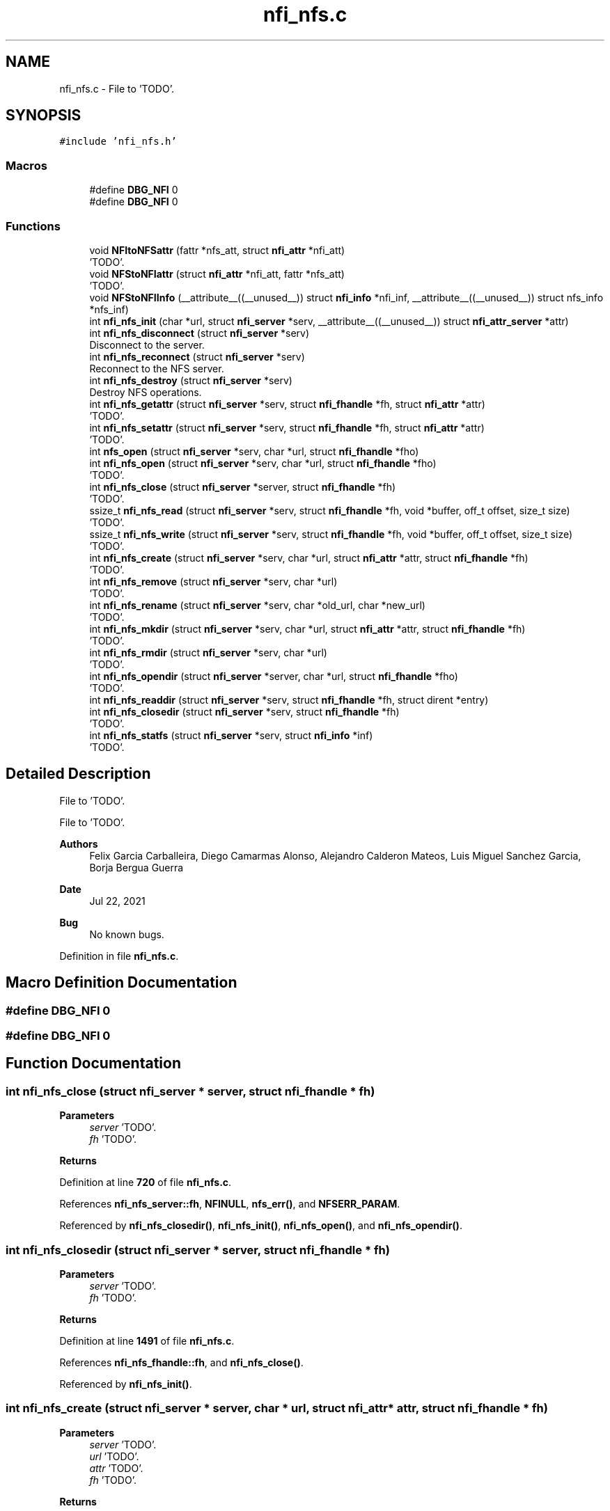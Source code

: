 .TH "nfi_nfs.c" 3 "Wed May 24 2023" "Version Expand version 1.0r5" "Expand" \" -*- nroff -*-
.ad l
.nh
.SH NAME
nfi_nfs.c \- File to 'TODO'\&.  

.SH SYNOPSIS
.br
.PP
\fC#include 'nfi_nfs\&.h'\fP
.br

.SS "Macros"

.in +1c
.ti -1c
.RI "#define \fBDBG_NFI\fP   0"
.br
.ti -1c
.RI "#define \fBDBG_NFI\fP   0"
.br
.in -1c
.SS "Functions"

.in +1c
.ti -1c
.RI "void \fBNFItoNFSattr\fP (fattr *nfs_att, struct \fBnfi_attr\fP *nfi_att)"
.br
.RI "'TODO'\&. "
.ti -1c
.RI "void \fBNFStoNFIattr\fP (struct \fBnfi_attr\fP *nfi_att, fattr *nfs_att)"
.br
.RI "'TODO'\&. "
.ti -1c
.RI "void \fBNFStoNFIInfo\fP (__attribute__((__unused__)) struct \fBnfi_info\fP *nfi_inf, __attribute__((__unused__)) struct nfs_info *nfs_inf)"
.br
.ti -1c
.RI "int \fBnfi_nfs_init\fP (char *url, struct \fBnfi_server\fP *serv, __attribute__((__unused__)) struct \fBnfi_attr_server\fP *attr)"
.br
.ti -1c
.RI "int \fBnfi_nfs_disconnect\fP (struct \fBnfi_server\fP *serv)"
.br
.RI "Disconnect to the server\&. "
.ti -1c
.RI "int \fBnfi_nfs_reconnect\fP (struct \fBnfi_server\fP *serv)"
.br
.RI "Reconnect to the NFS server\&. "
.ti -1c
.RI "int \fBnfi_nfs_destroy\fP (struct \fBnfi_server\fP *serv)"
.br
.RI "Destroy NFS operations\&. "
.ti -1c
.RI "int \fBnfi_nfs_getattr\fP (struct \fBnfi_server\fP *serv, struct \fBnfi_fhandle\fP *fh, struct \fBnfi_attr\fP *attr)"
.br
.RI "'TODO'\&. "
.ti -1c
.RI "int \fBnfi_nfs_setattr\fP (struct \fBnfi_server\fP *serv, struct \fBnfi_fhandle\fP *fh, struct \fBnfi_attr\fP *attr)"
.br
.RI "'TODO'\&. "
.ti -1c
.RI "int \fBnfs_open\fP (struct \fBnfi_server\fP *serv, char *url, struct \fBnfi_fhandle\fP *fho)"
.br
.ti -1c
.RI "int \fBnfi_nfs_open\fP (struct \fBnfi_server\fP *serv, char *url, struct \fBnfi_fhandle\fP *fho)"
.br
.RI "'TODO'\&. "
.ti -1c
.RI "int \fBnfi_nfs_close\fP (struct \fBnfi_server\fP *server, struct \fBnfi_fhandle\fP *fh)"
.br
.RI "'TODO'\&. "
.ti -1c
.RI "ssize_t \fBnfi_nfs_read\fP (struct \fBnfi_server\fP *serv, struct \fBnfi_fhandle\fP *fh, void *buffer, off_t offset, size_t size)"
.br
.RI "'TODO'\&. "
.ti -1c
.RI "ssize_t \fBnfi_nfs_write\fP (struct \fBnfi_server\fP *serv, struct \fBnfi_fhandle\fP *fh, void *buffer, off_t offset, size_t size)"
.br
.RI "'TODO'\&. "
.ti -1c
.RI "int \fBnfi_nfs_create\fP (struct \fBnfi_server\fP *serv, char *url, struct \fBnfi_attr\fP *attr, struct \fBnfi_fhandle\fP *fh)"
.br
.RI "'TODO'\&. "
.ti -1c
.RI "int \fBnfi_nfs_remove\fP (struct \fBnfi_server\fP *serv, char *url)"
.br
.RI "'TODO'\&. "
.ti -1c
.RI "int \fBnfi_nfs_rename\fP (struct \fBnfi_server\fP *serv, char *old_url, char *new_url)"
.br
.RI "'TODO'\&. "
.ti -1c
.RI "int \fBnfi_nfs_mkdir\fP (struct \fBnfi_server\fP *serv, char *url, struct \fBnfi_attr\fP *attr, struct \fBnfi_fhandle\fP *fh)"
.br
.RI "'TODO'\&. "
.ti -1c
.RI "int \fBnfi_nfs_rmdir\fP (struct \fBnfi_server\fP *serv, char *url)"
.br
.RI "'TODO'\&. "
.ti -1c
.RI "int \fBnfi_nfs_opendir\fP (struct \fBnfi_server\fP *server, char *url, struct \fBnfi_fhandle\fP *fho)"
.br
.RI "'TODO'\&. "
.ti -1c
.RI "int \fBnfi_nfs_readdir\fP (struct \fBnfi_server\fP *serv, struct \fBnfi_fhandle\fP *fh, struct dirent *entry)"
.br
.ti -1c
.RI "int \fBnfi_nfs_closedir\fP (struct \fBnfi_server\fP *serv, struct \fBnfi_fhandle\fP *fh)"
.br
.RI "'TODO'\&. "
.ti -1c
.RI "int \fBnfi_nfs_statfs\fP (struct \fBnfi_server\fP *serv, struct \fBnfi_info\fP *inf)"
.br
.RI "'TODO'\&. "
.in -1c
.SH "Detailed Description"
.PP 
File to 'TODO'\&. 

File to 'TODO'\&.
.PP
\fBAuthors\fP
.RS 4
Felix Garcia Carballeira, Diego Camarmas Alonso, Alejandro Calderon Mateos, Luis Miguel Sanchez Garcia, Borja Bergua Guerra 
.RE
.PP
\fBDate\fP
.RS 4
Jul 22, 2021 
.RE
.PP
\fBBug\fP
.RS 4
No known bugs\&. 
.RE
.PP

.PP
Definition in file \fBnfi_nfs\&.c\fP\&.
.SH "Macro Definition Documentation"
.PP 
.SS "#define DBG_NFI   0"

.SS "#define DBG_NFI   0"

.SH "Function Documentation"
.PP 
.SS "int nfi_nfs_close (struct \fBnfi_server\fP * server, struct \fBnfi_fhandle\fP * fh)"

.PP
'TODO'\&. 'TODO'\&.
.PP
\fBParameters\fP
.RS 4
\fIserver\fP 'TODO'\&. 
.br
\fIfh\fP 'TODO'\&. 
.RE
.PP
\fBReturns\fP
.RS 4
'TODO'\&. 
.RE
.PP

.PP
Definition at line \fB720\fP of file \fBnfi_nfs\&.c\fP\&.
.PP
References \fBnfi_nfs_server::fh\fP, \fBNFINULL\fP, \fBnfs_err()\fP, and \fBNFSERR_PARAM\fP\&.
.PP
Referenced by \fBnfi_nfs_closedir()\fP, \fBnfi_nfs_init()\fP, \fBnfi_nfs_open()\fP, and \fBnfi_nfs_opendir()\fP\&.
.SS "int nfi_nfs_closedir (struct \fBnfi_server\fP * server, struct \fBnfi_fhandle\fP * fh)"

.PP
'TODO'\&. 'TODO'\&.
.PP
\fBParameters\fP
.RS 4
\fIserver\fP 'TODO'\&. 
.br
\fIfh\fP 'TODO'\&. 
.RE
.PP
\fBReturns\fP
.RS 4
'TODO'\&. 
.RE
.PP

.PP
Definition at line \fB1491\fP of file \fBnfi_nfs\&.c\fP\&.
.PP
References \fBnfi_nfs_fhandle::fh\fP, and \fBnfi_nfs_close()\fP\&.
.PP
Referenced by \fBnfi_nfs_init()\fP\&.
.SS "int nfi_nfs_create (struct \fBnfi_server\fP * server, char * url, struct \fBnfi_attr\fP * attr, struct \fBnfi_fhandle\fP * fh)"

.PP
'TODO'\&. 'TODO'\&.
.PP
\fBParameters\fP
.RS 4
\fIserver\fP 'TODO'\&. 
.br
\fIurl\fP 'TODO'\&. 
.br
\fIattr\fP 'TODO'\&. 
.br
\fIfh\fP 'TODO'\&. 
.RE
.PP
\fBReturns\fP
.RS 4
'TODO'\&. 
.RE
.PP

.PP
Definition at line \fB884\fP of file \fBnfi_nfs\&.c\fP\&.
.PP
References \fBnfi_attr::at_mode\fP, \fBnfi_nfs_server::cl\fP, \fBnfi_nfs_server::fh\fP, \fBnfi_nfs_fhandle::fh\fP, \fBgetDirWithURL()\fP, \fBgetNameFile()\fP, \fBnfi_nfs_reconnect()\fP, \fBnfs_create()\fP, \fBnfs_err()\fP, \fBnfs_lookup()\fP, \fBnfs_open()\fP, \fBNFSERR_CREATE\fP, \fBNFSERR_LOOKUP\fP, \fBNFSERR_MEMORY\fP, \fBNFSERR_PARAM\fP, \fBNFSERR_URL\fP, \fBNFSPATHLEN\fP, \fBNFStoNFIattr()\fP, \fBParseURL()\fP, \fBnfi_server::private_info\fP, \fBnfi_server::server\fP, and \fBnfi_server::url\fP\&.
.PP
Referenced by \fBnfi_nfs_init()\fP\&.
.SS "int nfi_nfs_destroy (struct \fBnfi_server\fP * server)"

.PP
Destroy NFS operations\&. 'TODO'\&.
.PP
\fBParameters\fP
.RS 4
\fIserver\fP 'TODO'\&. 
.RE
.PP
\fBReturns\fP
.RS 4
'TODO'\&. 
.RE
.PP

.PP
Definition at line \fB406\fP of file \fBnfi_nfs\&.c\fP\&.
.PP
References \fBnfi_nfs_server::cl\fP, \fBclose_connection_mount()\fP, \fBclose_connection_nfs()\fP, \fBcreate_connection_mount()\fP, \fBnfi_worker_end()\fP, \fBnfs_err()\fP, \fBNFS_UDP\fP, \fBnfs_umount()\fP, \fBNFSERR_URL\fP, \fBNFSPATHLEN\fP, \fBnfi_server::ops\fP, \fBParseURL()\fP, \fBnfi_server::private_info\fP, \fBnfi_server::server\fP, \fBnfi_server::url\fP, and \fBnfi_server::wrk\fP\&.
.SS "int nfi_nfs_disconnect (struct \fBnfi_server\fP * server)"

.PP
Disconnect to the server\&. 'TODO'\&.
.PP
\fBParameters\fP
.RS 4
\fIserver\fP 'TODO'\&. 
.RE
.PP
\fBReturns\fP
.RS 4
'TODO'\&. 
.RE
.PP

.PP
Definition at line \fB291\fP of file \fBnfi_nfs\&.c\fP\&.
.PP
References \fBnfi_nfs_server::cl\fP, \fBclose_connection_mount()\fP, \fBclose_connection_nfs()\fP, \fBcreate_connection_mount()\fP, \fBnfi_worker_end()\fP, \fBnfs_err()\fP, \fBNFS_UDP\fP, \fBnfs_umount()\fP, \fBNFSERR_URL\fP, \fBNFSPATHLEN\fP, \fBParseURL()\fP, \fBnfi_server::private_info\fP, \fBnfi_server::server\fP, \fBnfi_server::url\fP, and \fBnfi_server::wrk\fP\&.
.PP
Referenced by \fBnfi_nfs_init()\fP\&.
.SS "int nfi_nfs_getattr (struct \fBnfi_server\fP * server, struct \fBnfi_fhandle\fP * fh, struct \fBnfi_attr\fP * attr)"

.PP
'TODO'\&. 'TODO'\&.
.PP
\fBParameters\fP
.RS 4
\fIserver\fP 'TODO'\&. 
.br
\fIfh\fP 'TODO'\&. 
.br
\fIattr\fP 'TODO'\&. 
.RE
.PP
\fBReturns\fP
.RS 4
'TODO'\&. 
.RE
.PP

.PP
Definition at line \fB466\fP of file \fBnfi_nfs\&.c\fP\&.
.PP
References \fBnfi_nfs_server::cl\fP, \fBnfi_nfs_server::fh\fP, \fBnfi_nfs_fhandle::fh\fP, \fBnfi_nfs_reconnect()\fP, \fBnfs_err()\fP, \fBnfs_getattr()\fP, \fBNFSERR_GETATTR\fP, \fBNFSERR_PARAM\fP, \fBNFStoNFIattr()\fP, \fBnfi_server::private_info\fP, and \fBnfi_server::server\fP\&.
.PP
Referenced by \fBnfi_nfs_init()\fP\&.
.SS "int nfi_nfs_init (char * url, struct \fBnfi_server\fP * serv, __attribute__((__unused__)) struct \fBnfi_attr_server\fP * attr)"

.PP
Definition at line \fB128\fP of file \fBnfi_nfs\&.c\fP\&.
.PP
References \fBnfi_nfs_server::cl\fP, \fBclose_connection_mount()\fP, \fBclose_connection_nfs()\fP, \fBcreate_connection_mount()\fP, \fBcreate_connection_nfs()\fP, \fBnfi_nfs_server::fh\fP, \fBnfi_ops::nfi_close\fP, \fBnfi_ops::nfi_closedir\fP, \fBnfi_ops::nfi_create\fP, \fBnfi_ops::nfi_disconnect\fP, \fBnfi_ops::nfi_flush\fP, \fBnfi_ops::nfi_getattr\fP, \fBnfi_ops::nfi_mkdir\fP, \fBnfi_nfs_close()\fP, \fBnfi_nfs_closedir()\fP, \fBnfi_nfs_create()\fP, \fBnfi_nfs_disconnect()\fP, \fBnfi_nfs_getattr()\fP, \fBnfi_nfs_mkdir()\fP, \fBnfi_nfs_open()\fP, \fBnfi_nfs_opendir()\fP, \fBnfi_nfs_read()\fP, \fBnfi_nfs_readdir()\fP, \fBnfi_nfs_reconnect()\fP, \fBnfi_nfs_remove()\fP, \fBnfi_nfs_rename()\fP, \fBnfi_nfs_rmdir()\fP, \fBnfi_nfs_setattr()\fP, \fBnfi_nfs_statfs()\fP, \fBnfi_nfs_write()\fP, \fBnfi_ops::nfi_open\fP, \fBnfi_ops::nfi_opendir\fP, \fBnfi_ops::nfi_preload\fP, \fBnfi_ops::nfi_read\fP, \fBnfi_ops::nfi_readdir\fP, \fBnfi_ops::nfi_reconnect\fP, \fBnfi_ops::nfi_remove\fP, \fBnfi_ops::nfi_rename\fP, \fBnfi_ops::nfi_rmdir\fP, \fBnfi_ops::nfi_setattr\fP, \fBnfi_ops::nfi_statfs\fP, \fBnfi_worker_init()\fP, \fBnfi_ops::nfi_write\fP, \fBnfs_err()\fP, \fBnfs_mount()\fP, \fBNFS_TCP\fP, \fBNFS_UDP\fP, \fBNFSERR_MEMORY\fP, \fBNFSERR_MNTCONNECTION\fP, \fBNFSERR_MOUNT\fP, \fBNFSERR_NFSCONNECTION\fP, \fBNFSERR_PARAM\fP, \fBNFSERR_URL\fP, \fBNFSPATHLEN\fP, \fBnfi_server::ops\fP, \fBParseURL()\fP, \fBnfi_server::private_info\fP, \fBnfi_server::server\fP, \fBnfi_server::url\fP, and \fBnfi_server::wrk\fP\&.
.PP
Referenced by \fBXpnGetServer()\fP\&.
.SS "int nfi_nfs_mkdir (struct \fBnfi_server\fP * server, char * url, struct \fBnfi_attr\fP * attr, struct \fBnfi_fhandle\fP * fh)"

.PP
'TODO'\&. 'TODO'\&.
.PP
\fBParameters\fP
.RS 4
\fIserver\fP 'TODO'\&. 
.br
\fIurl\fP 'TODO'\&. 
.br
\fIattr\fP 'TODO'\&. 
.br
\fIfh\fP 'TODO'\&. 
.RE
.PP
\fBReturns\fP
.RS 4
'TODO'\&. 
.RE
.PP

.PP
Definition at line \fB1206\fP of file \fBnfi_nfs\&.c\fP\&.
.PP
References \fBnfi_attr::at_mode\fP, \fBnfi_nfs_server::cl\fP, \fBnfi_nfs_server::fh\fP, \fBnfi_nfs_fhandle::fh\fP, \fBgetDirWithURL()\fP, \fBgetNameFile()\fP, \fBnfi_nfs_reconnect()\fP, \fBnfs_err()\fP, \fBnfs_lookup()\fP, \fBnfs_mkdir()\fP, \fBNFSERR_LOOKUP\fP, \fBNFSERR_MEMORY\fP, \fBNFSERR_MKDIR\fP, \fBNFSERR_PARAM\fP, \fBNFSERR_URL\fP, \fBNFSPATHLEN\fP, \fBNFStoNFIattr()\fP, \fBParseURL()\fP, \fBnfi_server::private_info\fP, \fBnfi_server::server\fP, and \fBnfi_server::url\fP\&.
.PP
Referenced by \fBnfi_nfs_init()\fP\&.
.SS "int nfi_nfs_open (struct \fBnfi_server\fP * server, char * url, struct \fBnfi_fhandle\fP * fho)"

.PP
'TODO'\&. 'TODO'\&.
.PP
\fBParameters\fP
.RS 4
\fIserver\fP 'TODO'\&. 
.br
\fIurl\fP 'TODO'\&. 
.br
\fIfho\fP 'TODO'\&. 
.RE
.PP
\fBReturns\fP
.RS 4
'TODO'\&. 
.RE
.PP

.PP
Definition at line \fB702\fP of file \fBnfi_nfs\&.c\fP\&.
.PP
References \fBnfi_nfs_close()\fP, \fBNFIFILE\fP, \fBnfs_open()\fP, and \fBnfi_fhandle::type\fP\&.
.PP
Referenced by \fBnfi_nfs_init()\fP\&.
.SS "int nfi_nfs_opendir (struct \fBnfi_server\fP * server, char * url, struct \fBnfi_fhandle\fP * fho)"

.PP
'TODO'\&. 'TODO'\&.
.PP
\fBParameters\fP
.RS 4
\fIserver\fP 'TODO'\&. 
.br
\fIurl\fP 'TODO'\&. 
.br
\fIfho\fP 'TODO'\&. 
.RE
.PP
\fBReturns\fP
.RS 4
'TODO'\&. 
.RE
.PP

.PP
Definition at line \fB1402\fP of file \fBnfi_nfs\&.c\fP\&.
.PP
References \fBnfi_nfs_close()\fP, \fBNFIDIR\fP, \fBnfs_open()\fP, and \fBnfi_fhandle::type\fP\&.
.PP
Referenced by \fBnfi_nfs_init()\fP\&.
.SS "ssize_t nfi_nfs_read (struct \fBnfi_server\fP * server, struct \fBnfi_fhandle\fP * fh, void * buffer, off_t offset, size_t size)"

.PP
'TODO'\&. 'TODO'\&.
.PP
\fBParameters\fP
.RS 4
\fIserver\fP 'TODO'\&. 
.br
\fIfh\fP 'TODO'\&. 
.br
\fIbuffer\fP 'TODO'\&. 
.br
\fIoffset\fP 'TODO'\&. 
.br
\fIsize\fP 'TODO'\&. 
.RE
.PP
\fBReturns\fP
.RS 4
'TODO'\&. 
.RE
.PP

.PP
Definition at line \fB754\fP of file \fBnfi_nfs\&.c\fP\&.
.PP
References \fBnfi_nfs_server::cl\fP, \fBnfi_nfs_server::fh\fP, \fBnfi_nfs_fhandle::fh\fP, \fBnfi_nfs_reconnect()\fP, \fBnfs_err()\fP, \fBnfs_read()\fP, \fBNFSERR_PARAM\fP, \fBNFSERR_READ\fP, and \fBnfi_server::private_info\fP\&.
.PP
Referenced by \fBnfi_nfs_init()\fP\&.
.SS "int nfi_nfs_readdir (struct \fBnfi_server\fP * serv, struct \fBnfi_fhandle\fP * fh, struct dirent * entry)"

.PP
Definition at line \fB1417\fP of file \fBnfi_nfs\&.c\fP\&.
.PP
References \fBnfi_nfs_server::cl\fP, \fBnfi_nfs_fhandle::cookie\fP, \fBnfi_nfs_fhandle::eofdir\fP, \fBnfi_nfs_fhandle::fh\fP, \fBnfi_nfs_reconnect()\fP, \fBNFIDIR\fP, \fBnfs_err()\fP, \fBnfs_readdir()\fP, \fBNFSERR_PARAM\fP, \fBNFSERR_READDIR\fP, and \fBnfi_server::private_info\fP\&.
.PP
Referenced by \fBnfi_nfs_init()\fP\&.
.SS "int nfi_nfs_reconnect (struct \fBnfi_server\fP * server)"

.PP
Reconnect to the NFS server\&. 'TODO'\&.
.PP
\fBParameters\fP
.RS 4
\fIserver\fP 'TODO'\&. 
.RE
.PP
\fBReturns\fP
.RS 4
'TODO'\&. 
.RE
.PP

.PP
Definition at line \fB345\fP of file \fBnfi_nfs\&.c\fP\&.
.PP
References \fBnfi_nfs_server::cl\fP, \fBclose_connection_mount()\fP, \fBcreate_connection_mount()\fP, \fBcreate_connection_nfs()\fP, \fBnfi_nfs_server::fh\fP, \fBnfs_err()\fP, \fBnfs_mount()\fP, \fBNFS_UDP\fP, \fBNFSERR_MEMORY\fP, \fBNFSERR_MNTCONNECTION\fP, \fBNFSERR_MOUNT\fP, \fBNFSERR_NFSCONNECTION\fP, \fBNFSERR_URL\fP, \fBNFSPATHLEN\fP, \fBParseURL()\fP, \fBnfi_server::private_info\fP, and \fBnfi_server::url\fP\&.
.PP
Referenced by \fBnfi_nfs_create()\fP, \fBnfi_nfs_getattr()\fP, \fBnfi_nfs_init()\fP, \fBnfi_nfs_mkdir()\fP, \fBnfi_nfs_read()\fP, \fBnfi_nfs_readdir()\fP, \fBnfi_nfs_remove()\fP, \fBnfi_nfs_rename()\fP, \fBnfi_nfs_rmdir()\fP, \fBnfi_nfs_setattr()\fP, \fBnfi_nfs_statfs()\fP, \fBnfi_nfs_write()\fP, and \fBnfs_open()\fP\&.
.SS "int nfi_nfs_remove (struct \fBnfi_server\fP * server, char * url)"

.PP
'TODO'\&. 'TODO'\&.
.PP
\fBParameters\fP
.RS 4
\fIserver\fP 'TODO'\&. 
.br
\fIurl\fP 'TODO'\&. 
.RE
.PP
\fBReturns\fP
.RS 4
'TODO'\&. 
.RE
.PP

.PP
Definition at line \fB1012\fP of file \fBnfi_nfs\&.c\fP\&.
.PP
References \fBnfi_nfs_server::cl\fP, \fBnfi_nfs_server::fh\fP, \fBgetDirWithURL()\fP, \fBgetNameFile()\fP, \fBnfi_nfs_reconnect()\fP, \fBnfs_err()\fP, \fBnfs_lookup()\fP, \fBnfs_remove()\fP, \fBNFSERR_LOOKUP\fP, \fBNFSERR_PARAM\fP, \fBNFSERR_REMOVE\fP, \fBNFSERR_URL\fP, \fBNFSPATHLEN\fP, \fBParseURL()\fP, \fBnfi_server::private_info\fP, \fBnfi_server::server\fP, and \fBnfi_server::url\fP\&.
.PP
Referenced by \fBnfi_nfs_init()\fP\&.
.SS "int nfi_nfs_rename (struct \fBnfi_server\fP * server, char * old_url, char * new_url)"

.PP
'TODO'\&. 'TODO'\&.
.PP
\fBParameters\fP
.RS 4
\fIserver\fP 'TODO'\&. 
.br
\fIold_url\fP 'TODO'\&. 
.br
\fInew_url\fP 'TODO'\&. 
.RE
.PP
\fBReturns\fP
.RS 4
'TODO'\&. 
.RE
.PP

.PP
Definition at line \fB1093\fP of file \fBnfi_nfs\&.c\fP\&.
.PP
References \fBnfi_nfs_server::cl\fP, \fBnfi_nfs_server::fh\fP, \fBgetDirWithURL()\fP, \fBgetNameFile()\fP, \fBnfi_nfs_reconnect()\fP, \fBnfs_err()\fP, \fBnfs_lookup()\fP, \fBnfs_rename()\fP, \fBNFSERR_LOOKUP\fP, \fBNFSERR_PARAM\fP, \fBNFSERR_REMOVE\fP, \fBNFSERR_URL\fP, \fBNFSPATHLEN\fP, \fBParseURL()\fP, \fBnfi_server::private_info\fP, \fBnfi_server::server\fP, and \fBnfi_server::url\fP\&.
.PP
Referenced by \fBnfi_nfs_init()\fP\&.
.SS "int nfi_nfs_rmdir (struct \fBnfi_server\fP * server, char * url)"

.PP
'TODO'\&. 'TODO'\&.
.PP
\fBParameters\fP
.RS 4
\fIserver\fP 'TODO'\&. 
.br
\fIurl\fP 'TODO'\&. 
.RE
.PP
\fBReturns\fP
.RS 4
'TODO'\&. 
.RE
.PP

.PP
Definition at line \fB1323\fP of file \fBnfi_nfs\&.c\fP\&.
.PP
References \fBnfi_nfs_server::cl\fP, \fBnfi_nfs_server::fh\fP, \fBgetDirWithURL()\fP, \fBgetNameFile()\fP, \fBnfi_nfs_reconnect()\fP, \fBnfs_err()\fP, \fBnfs_lookup()\fP, \fBnfs_rmdir()\fP, \fBNFSERR_LOOKUP\fP, \fBNFSERR_PARAM\fP, \fBNFSERR_REMOVE\fP, \fBNFSERR_URL\fP, \fBNFSPATHLEN\fP, \fBParseURL()\fP, \fBnfi_server::private_info\fP, \fBnfi_server::server\fP, and \fBnfi_server::url\fP\&.
.PP
Referenced by \fBnfi_nfs_init()\fP\&.
.SS "int nfi_nfs_setattr (struct \fBnfi_server\fP * server, struct \fBnfi_fhandle\fP * fh, struct \fBnfi_attr\fP * attr)"

.PP
'TODO'\&. 'TODO'\&.
.PP
\fBParameters\fP
.RS 4
\fIserver\fP 'TODO'\&. 
.br
\fIfh\fP 'TODO'\&. 
.br
\fIattr\fP 'TODO'\&. 
.RE
.PP
\fBReturns\fP
.RS 4
'TODO'\&. 
.RE
.PP

.PP
Definition at line \fB535\fP of file \fBnfi_nfs\&.c\fP\&.
.PP
References \fBnfi_nfs_server::cl\fP, \fBnfi_nfs_server::fh\fP, \fBnfi_nfs_fhandle::fh\fP, \fBnfi_nfs_reconnect()\fP, \fBNFItoNFSattr()\fP, \fBnfs_err()\fP, \fBnfs_setattr()\fP, \fBNFSERR_GETATTR\fP, \fBNFSERR_PARAM\fP, \fBnfi_server::private_info\fP, and \fBnfi_server::server\fP\&.
.PP
Referenced by \fBnfi_nfs_init()\fP\&.
.SS "int nfi_nfs_statfs (struct \fBnfi_server\fP * server, struct \fBnfi_info\fP * inf)"

.PP
'TODO'\&. 'TODO'\&.
.PP
\fBParameters\fP
.RS 4
\fIserver\fP 'TODO'\&. 
.br
\fIinf\fP 'TODO'\&. 
.RE
.PP
\fBReturns\fP
.RS 4
'TODO'\&. 
.RE
.PP

.PP
Definition at line \fB1496\fP of file \fBnfi_nfs\&.c\fP\&.
.PP
References \fBnfi_nfs_server::cl\fP, \fBnfi_nfs_server::fh\fP, \fBnfi_nfs_reconnect()\fP, \fBnfs_err()\fP, \fBnfs_statfs()\fP, \fBNFSERR_PARAM\fP, \fBNFSERR_STATFS\fP, \fBNFStoNFIInfo()\fP, and \fBnfi_server::private_info\fP\&.
.PP
Referenced by \fBnfi_nfs_init()\fP\&.
.SS "ssize_t nfi_nfs_write (struct \fBnfi_server\fP * server, struct \fBnfi_fhandle\fP * fh, void * buffer, off_t offset, size_t size)"

.PP
'TODO'\&. 'TODO'\&.
.PP
\fBParameters\fP
.RS 4
\fIserver\fP 'TODO'\&. 
.br
\fIfh\fP 'TODO'\&. 
.br
\fIbuffer\fP 'TODO'\&. 
.br
\fIoffset\fP 'TODO'\&. 
.br
\fIsize\fP 'TODO'\&. 
.RE
.PP
\fBReturns\fP
.RS 4
'TODO'\&. 
.RE
.PP

.PP
Definition at line \fB820\fP of file \fBnfi_nfs\&.c\fP\&.
.PP
References \fBnfi_nfs_server::cl\fP, \fBnfi_nfs_server::fh\fP, \fBnfi_nfs_fhandle::fh\fP, \fBnfi_nfs_reconnect()\fP, \fBnfs_err()\fP, \fBnfs_write()\fP, \fBNFSERR_PARAM\fP, \fBNFSERR_WRITE\fP, and \fBnfi_server::private_info\fP\&.
.PP
Referenced by \fBnfi_nfs_init()\fP\&.
.SS "void NFItoNFSattr (fattr * nfs_att, struct \fBnfi_attr\fP * nfi_att)"

.PP
'TODO'\&. 'TODO'\&.
.PP
\fBParameters\fP
.RS 4
\fInfs_att\fP 'TODO'\&. 
.br
\fInfi_att\fP 'TODO'\&. 
.RE
.PP
\fBReturns\fP
.RS 4
Nothing\&. 
.RE
.PP

.PP
Definition at line \fB55\fP of file \fBnfi_nfs\&.c\fP\&.
.PP
References \fBnfi_attr::at_atime\fP, \fBnfi_attr::at_blksize\fP, \fBnfi_attr::at_blocks\fP, \fBnfi_attr::at_ctime\fP, \fBnfi_attr::at_gid\fP, \fBnfi_attr::at_mode\fP, \fBnfi_attr::at_size\fP, \fBnfi_attr::at_type\fP, \fBnfi_attr::at_uid\fP, \fBNFIDIR\fP, and \fBNFIFILE\fP\&.
.PP
Referenced by \fBnfi_nfs_setattr()\fP\&.
.SS "int nfs_open (struct \fBnfi_server\fP * serv, char * url, struct \fBnfi_fhandle\fP * fho)"

.PP
Definition at line \fB597\fP of file \fBnfi_nfs\&.c\fP\&.
.PP
References \fBnfi_nfs_server::cl\fP, \fBnfi_nfs_server::fh\fP, \fBnfi_nfs_fhandle::fh\fP, \fBgetDirWithURL()\fP, \fBnfi_nfs_reconnect()\fP, \fBNFIDIR\fP, \fBNFIFILE\fP, \fBnfs_err()\fP, \fBnfs_lookup()\fP, \fBNFSERR_MEMORY\fP, \fBNFSERR_PARAM\fP, \fBNFSERR_URL\fP, \fBNFSPATHLEN\fP, \fBParseURL()\fP, \fBnfi_fhandle::priv_fh\fP, \fBnfi_server::private_info\fP, \fBnfi_fhandle::server\fP, \fBnfi_fhandle::type\fP, \fBnfi_server::url\fP, and \fBnfi_fhandle::url\fP\&.
.PP
Referenced by \fBnfi_nfs_create()\fP, \fBnfi_nfs_open()\fP, and \fBnfi_nfs_opendir()\fP\&.
.SS "void NFStoNFIattr (struct \fBnfi_attr\fP * nfi_att, fattr * nfs_att)"

.PP
'TODO'\&. 'TODO'\&.
.PP
\fBParameters\fP
.RS 4
\fInfi_att\fP 'TODO'\&. 
.br
\fInfs_att\fP 'TODO'\&. 
.RE
.PP
\fBReturns\fP
.RS 4
Nothing\&. 
.RE
.PP

.PP
Definition at line \fB85\fP of file \fBnfi_nfs\&.c\fP\&.
.PP
References \fBnfi_attr::at_atime\fP, \fBnfi_attr::at_blksize\fP, \fBnfi_attr::at_blocks\fP, \fBnfi_attr::at_ctime\fP, \fBnfi_attr::at_gid\fP, \fBnfi_attr::at_mode\fP, \fBnfi_attr::at_mtime\fP, \fBnfi_attr::at_size\fP, \fBnfi_attr::at_type\fP, \fBnfi_attr::at_uid\fP, \fBNFIDIR\fP, \fBNFIFILE\fP, and \fBnfi_attr::private_info\fP\&.
.PP
Referenced by \fBnfi_nfs_create()\fP, \fBnfi_nfs_getattr()\fP, and \fBnfi_nfs_mkdir()\fP\&.
.SS "void NFStoNFIInfo (__attribute__((__unused__)) struct \fBnfi_info\fP * nfi_inf, __attribute__((__unused__)) struct nfs_info * nfs_inf)"

.PP
Definition at line \fB117\fP of file \fBnfi_nfs\&.c\fP\&.
.PP
Referenced by \fBnfi_nfs_statfs()\fP\&.
.SH "Author"
.PP 
Generated automatically by Doxygen for Expand from the source code\&.

